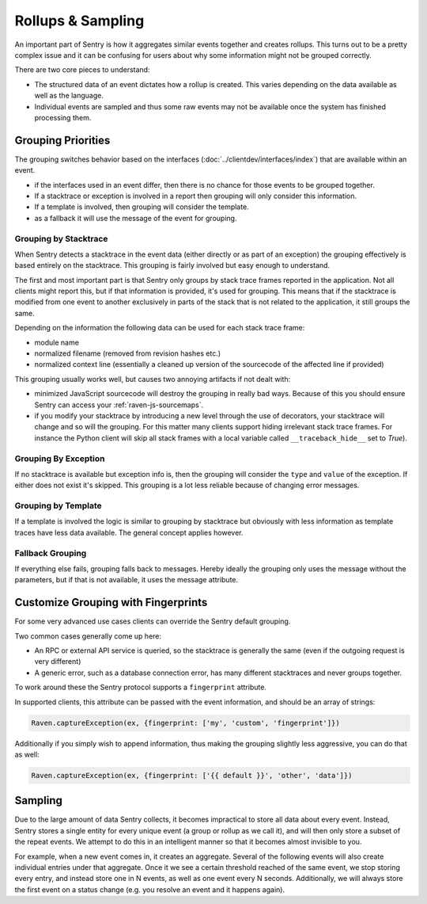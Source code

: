 Rollups & Sampling
==================

An important part of Sentry is how it aggregates similar events together
and creates rollups.  This turns out to be a pretty complex issue and
it can be confusing for users about why some information might not be
grouped correctly.

There are two core pieces to understand:

- The structured data of an event dictates how a rollup is created. This
  varies depending on the data available as well as the language.

- Individual events are sampled and thus some raw events may not be
  available once the system has finished processing them.

Grouping Priorities
-------------------

The grouping switches behavior based on the interfaces
(:doc:`../clientdev/interfaces/index`) that are available within an event.

*   if the interfaces used in an event differ, then there is no chance for
    those events to be grouped together.
*   If a stacktrace or exception is involved in a report then grouping
    will only consider this information.
*   If a template is involved, then grouping will consider the template.
*   as a fallback it will use the message of the event for grouping.

Grouping by Stacktrace
``````````````````````

When Sentry detects a stacktrace in the event data (either directly or as
part of an exception) the grouping effectively is based entirely on the
stacktrace.  This grouping is fairly involved but easy enough to
understand.

The first and most important part is that Sentry only groups by stack
trace frames reported in the application.  Not all clients might report
this, but if that information is provided, it's used for grouping.  This
means that if the stacktrace is modified from one event to another
exclusively in parts of the stack that is not related to the application,
it still groups the same.

Depending on the information the following data can be used for each stack
trace frame:

*   module name
*   normalized filename (removed from revision hashes etc.)
*   normalized context line (essentially a cleaned up version of the
    sourcecode of the affected line if provided)

This grouping usually works well, but causes two annoying artifacts if not
dealt with:

*   minimized JavaScript sourcecode will destroy the grouping in really
    bad ways.  Because of this you should ensure Sentry can access your
    :ref:`raven-js-sourcemaps`.
*   if you modify your stacktrace by introducing a new level through the
    use of decorators, your stacktrace will change and so will the
    grouping.  For this matter many clients support hiding irrelevant
    stack trace frames.  For instance the Python client will skip all
    stack frames with a local variable called ``__traceback_hide__`` set
    to `True`).

Grouping By Exception
`````````````````````

If no stacktrace is available but exception info is, then the grouping
will consider the ``type`` and ``value`` of the exception.  If either does
not exist it's skipped.  This grouping is a lot less reliable because of
changing error messages.

Grouping by Template
````````````````````

If a template is involved the logic is similar to grouping by stacktrace
but obviously with less information as template traces have less data
available.  The general concept applies however.

Fallback Grouping
`````````````````

If everything else fails, grouping falls back to messages.  Hereby ideally
the grouping only uses the message without the parameters, but if that is
not available, it uses the message attribute.

.. _custom-grouping:

Customize Grouping with Fingerprints
------------------------------------

For some very advanced use cases clients can override the Sentry default
grouping.

Two common cases generally come up here:

- An RPC or external API service is queried, so the stacktrace is generally
  the same (even if the outgoing request is very different)

- A generic error, such as a database connection error, has many different
  stacktraces and never groups together.

To work around these the Sentry protocol supports a ``fingerprint`` attribute.

In supported clients, this attribute can be passed with the event information,
and should be an array of strings:

.. code-block:: javascript

    Raven.captureException(ex, {fingerprint: ['my', 'custom', 'fingerprint']})

Additionally if you simply wish to append information, thus making the grouping
slightly less aggressive, you can do that as well:

.. code-block:: javascript

    Raven.captureException(ex, {fingerprint: ['{{ default }}', 'other', 'data']})

Sampling
--------

Due to the large amount of data Sentry collects, it becomes impractical to
store all data about every event. Instead, Sentry stores a single entity
for every unique event (a group or rollup as we call it), and will then only store
a subset of the repeat events. We attempt to do this in an intelligent
manner so that it becomes almost invisible to you.

For example, when a new event comes in, it creates an aggregate. Several
of the following events will also create individual entries under that
aggregate. Once it we see a certain threshold reached of the same event,
we stop storing every entry, and instead store one in N events, as well as
one event every N seconds. Additionally, we will always store the first
event on a status change (e.g. you resolve an event and it happens again).
